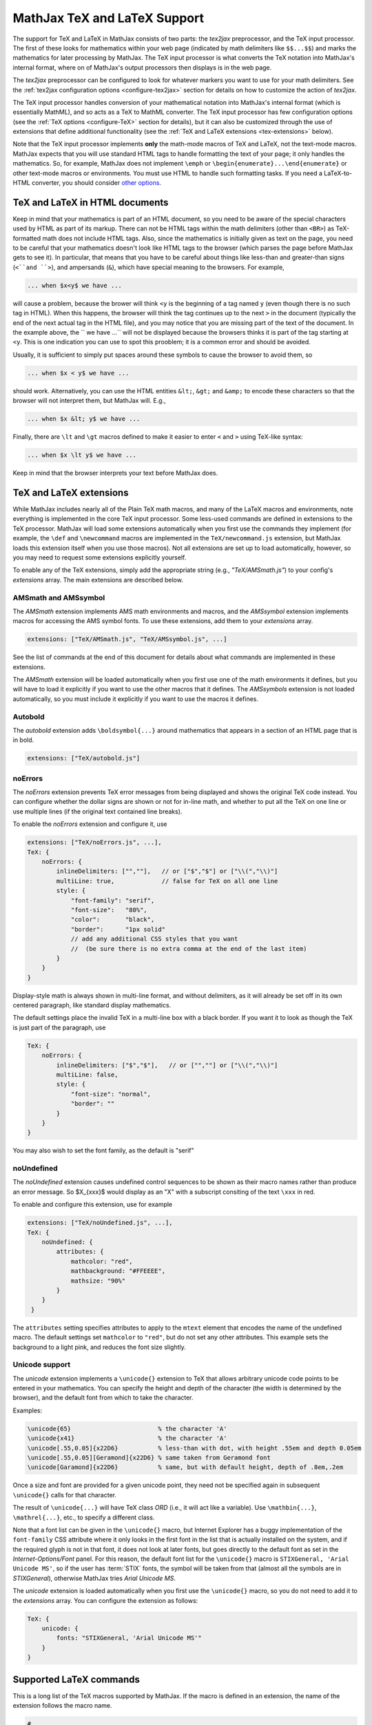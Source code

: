 .. _TeX-support:

*****************************
MathJax TeX and LaTeX Support
*****************************

The support for TeX and LaTeX in MathJax consists of two parts:  the
`tex2jax` preprocessor, and the TeX input processor.  The first of
these looks for mathematics within your web page (indicated by math
delimiters like ``$$...$$``) and marks the mathematics for later
processing by MathJax.  The TeX input processor is what converts the
TeX notation into MathJax's internal format, where on of MathJax's
output processors then displays is in the web page.

The `tex2jax` preprocessor can be configured to look for whatever
markers you want to use for your math delimiters.  See the
:ref:`tex2jax configuration options <configure-tex2jax>` section for
details on how to customize the action of `tex2jax`.

The TeX input processor handles conversion of your mathematical
notation into MathJax's internal format (which is essentially MathML),
and so acts as a TeX to MathML converter.  The TeX input processor has
few configuration options (see the :ref:`TeX options
<configure-TeX>` section for details), but it can also be customized
through the use of extensions that define additional functionality
(see the :ref:`TeX and LaTeX extensions <tex-extensions>` below).

Note that the TeX input processor implements **only** the math-mode
macros of TeX and LaTeX, not the text-mode macros.  MathJax expects
that you will use standard HTML tags to handle formatting the text of
your page; it only handles the mathematics.  So, for example, MathJax
does not implement ``\emph`` or
``\begin{enumerate}...\end{enumerate}`` or other text-mode macros or
environments.  You must use HTML to handle such formatting tasks.  If
you need a LaTeX-to-HTML converter, you should consider `other options
<http://www.google.com/search?q=latex+to+html+converter>`_.


TeX and LaTeX in HTML documents
===============================

Keep in mind that your mathematics is part of an HTML document, so you
need to be aware of the special characters used by HTML as part of its
markup.  There can not be HTML tags within the math delimiters (other
than ``<BR>``) as TeX-formatted math does not include HTML tags.
Also, since the mathematics is initially given as text on the page,
you need to be careful that your mathematics doesn't look like HTML
tags to the browser (which parses the page before MathJax gets to see
it).  In particular, that means that you have to be careful about
things like less-than and greater-than signs (``<``and ``>``), and
ampersands (``&``), which have special meaning to the browsers.  For
example,

.. code-block:: latex

	... when $x<y$ we have ...

will cause a problem, because the brower will think ``<y`` is the
beginning of a tag named ``y`` (even though there is no such tag in
HTML).  When this happens, the browser will think the tag continues up
to the next ``>`` in the document (typically the end of the next
actual tag in the HTML file), and you may notice that you are missing
part of the text of the document.  In the example above, the `` we
have ...`` will not be displayed because the browsers thinks it is
part of the tag starting at ``<y``.  This is one indication you can
use to spot this prooblem; it is a common error and should be avoided.

Usually, it is sufficient to simply put spaces around these symbols to
cause the browser to avoid them, so

.. code-block:: latex

	... when $x < y$ we have ...

should work.  Alternatively, you can use the HTML entities ``&lt;``,
``&gt;`` and ``&amp;`` to encode these characters so that the browser
will not interpret them, but MathJax will.  E.g.,

.. code-block:: latex

	  ... when $x &lt; y$ we have ...

Finally, there are ``\lt`` and ``\gt`` macros defined to make it
easier to enter ``<`` and ``>`` using TeX-like syntax:

.. code-block:: latex

        ... when $x \lt y$ we have ...

Keep in mind that the browser interprets your text before MathJax
does.


.. _tex-extensions:

TeX and LaTeX extensions
========================

While MathJax includes nearly all of the Plain TeX math macros, and
many of the LaTeX macros and environments, note everything is
implemented in the core TeX input processor.  Some less-used commands
are defined in extensions to the TeX processor.  MathJax will load
some extensions automatically when you first use the commands they
implement (for example, the ``\def`` and ``\newcommand`` macros are
implemented in the ``TeX/newcommand.js`` extension, but MathJax loads
this extension itself when you use those macros).  Not all extensions
are set up to load automatically, however, so you may need to request
some extensions explicitly yourself.

To enable any of the TeX extensions, simply add the appropriate string
(e.g., `"TeX/AMSmath.js"`) to your config's `extensions` array.  The
main extensions are described below.


AMSmath and AMSsymbol
---------------------

The `AMSmath` extension implements AMS math environments and macros,
and the `AMSsymbol` extension implements macros for accessing the AMS
symbol fonts.  To use these extensions, add them to your `extensions` array.

.. code-block:: javascript

    extensions: ["TeX/AMSmath.js", "TeX/AMSsymbol.js", ...]

See the list of commands at the end of this document for details about
what commands are implemented in these extensions.

The `AMSmath` extension will be loaded automatically when you first
use one of the math environments it defines, but you will have to load
it explicitly if you want to use the other macros that it defines.
The `AMSsymbols` extension is not loaded automatically, so you must
include it explicitly if you want to use the macros it defines.


Autobold
--------

The `autobold` extension adds ``\boldsymbol{...}`` around mathematics that
appears in a section of an HTML page that is in bold.

.. code-block:: javascript

    extensions: ["TeX/autobold.js"]


noErrors
--------

The `noErrors` extension prevents TeX error messages from being
displayed and shows the original TeX code instead.  You can configure
whether the dollar signs are shown or not for in-line math, and
whether to put all the TeX on one line or use multiple lines (if the
original text contained line breaks).

To enable the `noErrors` extension and configure it, use

.. code-block:: javascript
 
    extensions: ["TeX/noErrors.js", ...],
    TeX: {
        noErrors: {
            inlineDelimiters: ["",""],   // or ["$","$"] or ["\\(","\\)"]
            multiLine: true,             // false for TeX on all one line
            style: {
                "font-family": "serif",
                "font-size":   "80%",
                "color":       "black",
                "border":      "1px solid" 
                // add any additional CSS styles that you want
                //  (be sure there is no extra comma at the end of the last item)
            }
        }
    }
 
Display-style math is always shown in multi-line format, and without
delimiters, as it will already be set off in its own centered
paragraph, like standard display mathematics.

The default settings place the invalid TeX in a multi-line box with a
black border. If you want it to look as though the TeX is just part of
the paragraph, use

.. code-block:: javascript

    TeX: {
        noErrors: {
            inlineDelimiters: ["$","$"],   // or ["",""] or ["\\(","\\)"]
            multiLine: false,
            style: {
                "font-size": "normal",
                "border": ""
            }
        }
    }
  
You may also wish to set the font family, as the default is "serif"


noUndefined
-----------

The `noUndefined` extension causes undefined control sequences to be
shown as their macro names rather than produce an error message. So
$X_{\xxx}$ would display as an "X" with a subscript consiting of the
text ``\xxx`` in red.

To enable and configure this extension, use for example

.. code-block:: javascript

    extensions: ["TeX/noUndefined.js", ...],
    TeX: {
        noUndefined: {
            attributes: {
                mathcolor: "red",
                mathbackground: "#FFEEEE",
                mathsize: "90%"
            }
        }
     }

The ``attributes`` setting specifies attributes to apply to the
``mtext`` element that encodes the name of the undefined macro.  The
default settings set ``mathcolor`` to ``"red"``, but do not set any
other attributes.  This example sets the background to a light pink,
and reduces the font size slightly.


Unicode support
---------------

The `unicode` extension implements a ``\unicode{}`` extension to TeX
that allows arbitrary unicode code points to be entered in your
mathematics.  You can specify the height and depth of the character
(the width is determined by the browser), and the default font from
which to take the character.
  
Examples:

.. code-block:: latex 

    \unicode{65}                        % the character 'A'
    \unicode{x41}                       % the character 'A'
    \unicode[.55,0.05]{x22D6}           % less-than with dot, with height .55em and depth 0.05em
    \unicode[.55,0.05][Geramond]{x22D6} % same taken from Geramond font
    \unicode[Garamond]{x22D6}           % same, but with default height, depth of .8em,.2em
    
Once a size and font are provided for a given unicode point, they need
not be specified again in subsequent ``\unicode{}`` calls for that
character.

The result of ``\unicode{...}`` will have TeX class `ORD` (i.e., it
will act like a variable).  Use ``\mathbin{...}``, ``\mathrel{...}``,
etc., to specify a different class.

Note that a font list can be given in the ``\unicode{}`` macro, but
Internet Explorer has a buggy implementation of the ``font-family``
CSS attribute where it only looks in the first font in the list that
is actually installed on the system, and if the required glyph is not
in that font, it does not look at later fonts, but goes directly to
the default font as set in the `Internet-Options/Font` panel.  For
this reason, the default font list for the ``\unicode{}`` macro is
``STIXGeneral, 'Arial Unicode MS'``, so if the user has :term:`STIX`
fonts, the symbol will be taken from that (almost all the symbols are
in `STIXGeneral`), otherwise MathJax tries `Arial Unicode MS`.

The `unicode` extension is loaded automatically when you first use the
``\unicode{}`` macro, so you do not need to add it to the `extensions`
array.  You can configure the extension as follows:

.. code-block:: javascript

    TeX: {
        unicode: {
            fonts: "STIXGeneral, 'Arial Unicode MS'"
        }
    }


.. _tex-commands:

Supported LaTeX commands
========================

This is a long list of the TeX macros supported by MathJax.  If the
macro is defined in an extension, the name of the extension follows
the macro name.

.. code-block:: latex
    
    #
    ( )
    .
    /
    [ ]
    \!
    \#
    \$
    \%
    \&    
    \:
    \;
    \\
    \_
    \{ \}
    \|
    
    A
    \above
    \abovewithdelims
    \acute
    \aleph
    \alpha
    \amalg
    \And
    \angle
    \approx
    \approxeq AMSsymbols
    \arccos
    \arcsin
    \arctan
    \arg
    \array
    \Arrowvert
    \arrowvert
    \ast
    \asymp
    \atop
    \atopwithdelims

    B
    \backepsilon AMSsymbols
    \backprime AMSsymbols
    \backsim AMSsymbols
    \backsimeq AMSsymbols
    \backslash
    \backslash
    \bar
    \barwedge AMSsymbols
    \Bbb
    \Bbbk AMSsymbols
    \bbFont
    \because AMSsymbols
    \begin ... \end
    \begin{align*} ... \end{align*}
    \begin{alignat*} ... \end{alignat*}
    \begin{alignat} ... \end{alignat}
    \begin{alignedat} ... \end{alignedat}
    \begin{aligned} ... \end{aligned}
    \begin{align} ... \end{align}
    \begin{array} ... \end{array}
    \begin{Bmatrix} ... \end{Bmatrix}
    \begin{bmatrix} ... \end{bmatrix}
    \begin{cases} ... \end{cases}
    \begin{eqnarray*} ... \end{eqnarray*}
    \begin{eqnarray} ... \end{eqnarray}
    \begin{equation*} ... \end{equation*}
    \begin{equation} ... \end{equation}
    \begin{gather*} ... \end{gather*}
    \begin{gathered} ... \end{gathered}
    \begin{gather} ... \end{gather}
    \begin{matrix} ... \end{matrix}
    \begin{multline*} ... \end{multline*}
    \begin{multline} ... \end{multline}
    \begin{pmatrix} ... \end{pmatrix}
    \begin{smallmatrix} ... \end{smallmatrix} AMSmath
    \begin{split} ... \end{split}
    \begin{subarray} ... \end{subarray} AMSmath
    \begin{Vmatrix} ... \end{Vmatrix}
    \begin{vmatrix} ... \end{vmatrix}
    \beta
    \beth AMSsymbols
    \between AMSsymbols
    \bf
    \Big
    \big
    \bigcap
    \bigcirc
    \bigcup
    \Bigg
    \bigg
    \Biggl
    \biggl
    \Biggm
    \biggm
    \Biggr
    \biggr
    \Bigl
    \bigl
    \Bigm
    \bigm
    \bigodot
    \bigoplus
    \bigotimes
    \Bigr
    \bigr
    \bigsqcup
    \bigstar AMSsymbols
    \bigtriangledown
    \bigtriangleup
    \biguplus
    \bigvee
    \bigwedge
    \binom AMSmath
    \blacklozenge AMSsymbols
    \blacksquare AMSsymbols
    \blacktriangle AMSsymbols
    \blacktriangledown AMSsymbols
    \blacktriangleleft AMSsymbols
    \blacktriangleright AMSsymbols
    \bmod
    \boldsymbol
    \bot
    \bowtie
    \Box AMSsymbols
    \boxdot AMSsymbols
    \boxed AMSmath
    \boxminus AMSsymbols
    \boxplus AMSsymbols
    \boxtimes AMSsymbols
    \brace
    \bracevert
    \brack
    \breve
    \buildrel
    \bullet
    \Bumpeq AMSsymbols
    \bumpeq AMSsymbols
    
    C
    \cal
    \Cap AMSsymbols
    \cap
    \cases
    \cdot
    \cdotp
    \cdots
    \centerdot AMSsymbols
    \cfrac AMSmath
    \check
    \checkmark AMSsymbols
    \chi
    \choose
    \circ
    \circeq AMSsymbols
    \circlearrowleft AMSsymbols
    \circlearrowright AMSsymbols
    \circledast AMSsymbols
    \circledcirc AMSsymbols
    \circleddash AMSsymbols
    \circledR AMSsymbols
    \circledS AMSsymbols
    \clubsuit
    \colon
    \color
    \complement AMSsymbols
    \cong
    \coprod
    \cos
    \cosh
    \cot
    \coth
    \cr
    \csc
    \Cup AMSsymbols
    \cup	
    \curlyeqprec AMSsymbols
    \curlyeqsucc AMSsymbols
    \curlyvee AMSsymbols
    \curlywedge AMSsymbols
    \curvearrowleft	AMSsymbols
    \curvearrowright AMSsymbols
    
    D
    \dagger
    \daleth AMSsymbols
    \dashleftarrow AMSsymbols
    \dashrightarrow AMSsymbols
    \dashv
    \dbinom AMSmath
    \ddagger
    \ddddot AMSmath
    \dddot AMSmath
    \ddot
    \ddots
    \DeclareMathOperator AMSmath
    \def
    \deg
    \Delta
    \delta
    \det
    \dfrac AMSmath
    \diagdown AMSsymbols
    \diagup AMSsymbols
    \Diamond AMSsymbols
    \diamond
    \diamondsuit
    \digamma AMSsymbols
    \dim
    \displaylines
    \displaystyle
    \div
    \divideontimes AMSsymbols
    \dot
    \Doteq AMSsymbols
    \doteq
    \doteqdot AMSsymbols
    \dotplus AMSsymbols
    \dots
    \dotsb
    \dotsc
    \dotsi
    \dotsm
    \dotso
    \doublebarwedge AMSsymbols
    \doublecap AMSsymbols
    \doublecup AMSsymbols
    \Downarrow
    \downarrow
    \downdownarrows AMSsymbols
    \downharpoonleft AMSsymbols
    \downharpoonright AMSsymbols
    
    E
    \ell
    \emptyset
    \enspace
    \epsilon
    \eqalign
    \eqalignno
    \eqcirc AMSsymbols
    \eqsim AMSsymbols
    \eqslantgtr AMSsymbols
    \eqslantless AMSsymbols
    \equiv
    \eta
    \eth AMSsymbols
    \exists
    \exp
    
    F
    \fallingdotseq AMSsymbols
    \fbox
    \Finv AMSsymbols
    \flat
    \forall
    \frac
    \frac AMSmath
    \frak
    \frown
    
    G
    \Game AMSsymbols
    \Gamma
    \gamma
    \gcd
    \ge
    \genfrac AMSmath
    \geq
    \geqq AMSsymbols
    \geqslant AMSsymbols
    \gets
    \gg
    \ggg AMSsymbols
    \gggtr AMSsymbols
    \gimel AMSsymbols
    \gnapprox AMSsymbols
    \gneq AMSsymbols
    \gneqq AMSsymbols
    \gnsim AMSsymbols
    \grave
    \gt
    \gt
    \gtrapprox AMSsymbols
    \gtrdot AMSsymbols
    \gtreqless AMSsymbols
    \gtreqqless AMSsymbols
    \gtrless AMSsymbols
    \gtrsim AMSsymbols
    \gvertneqq AMSsymbols
    
    H
    \hat
    \hbar
    \hbox
    \heartsuit
    \hom
    \hookleftarrow
    \hookrightarrow
    \hphantom
    \hskip
    \hslash AMSsymbols
    \hspace
    \Huge
    \huge
    
    I
    \idotsint AMSmath
    \iff
    \iiiint AMSmath
    \iiint
    \iint
    \Im
    \imath
    \impliedby AMSsymbols
    \implies AMSsymbols
    \in
    \inf
    \infty
    \injlim AMSmath
    \int
    \intercal AMSsymbols
    \intop
    \iota
    \it
    
    J    
    \jmath
    \Join AMSsymbols
    
    K
    \kappa
    \ker
    \kern
    
    L
    \label
    \Lambda
    \lambda
    \land
    \langle
    \LARGE
    \Large
    \large
    \LaTeX
    \lbrace
    \lbrack
    \lceil
    \ldotp
    \ldots
    \le
    \leadsto AMSsymbols
    \left
    \Leftarrow
    \leftarrow
    \leftarrowtail AMSsymbols
    \leftharpoondown
    \leftharpoonup
    \leftleftarrows AMSsymbols
    \Leftrightarrow
    \leftrightarrow
    \leftrightarrows AMSsymbols
    \leftrightharpoons AMSsymbols
    \leftrightsquigarrow AMSsymbols
    \leftroot
    \leftthreetimes AMSsymbols
    \leq
    \leqalignno
    \leqq AMSsymbols
    \leqslant AMSsymbols
    \lessapprox AMSsymbols
    \lessdot AMSsymbols
    \lesseqgtr AMSsymbols
    \lesseqqgtr AMSsymbols
    \lessgtr AMSsymbols
    \lesssim AMSsymbols
    \lfloor
    \lg
    \lgroup
    \lhd AMSsymbols
    \lim
    \liminf
    \limits
    \limsup
    \ll
    \llap
    \llcorner AMSsymbols
    \Lleftarrow AMSsymbols
    \lll AMSsymbols
    \llless AMSsymbols
    \lmoustache
    \ln
    \lnapprox AMSsymbols
    \lneq AMSsymbols
    \lneqq AMSsymbols
    \lnot
    \lnsim AMSsymbols
    \log
    \Longleftarrow
    \longleftarrow
    \Longleftrightarrow
    \longleftrightarrow
    \longmapsto
    \Longrightarrow
    \longrightarrow
    \looparrowleft AMSsymbols
    \looparrowright AMSsymbols
    \lor
    \lower
    \lozenge AMSsymbols
    \lrcorner AMSsymbols
    \Lsh AMSsymbols
    \lt
    \ltimes AMSsymbols
    \lVert AMSmath
    \lvert AMSmath
    \lvertneqq AMSsymbols
    
    M
    \maltese AMSsymbols
    \mapsto
    \mathbb
    \mathbf
    \mathbin
    \mathcal
    \mathchoice
    \mathclose
    \mathfrak
    \mathinner
    \mathit
    \mathop
    \mathopen
    \mathord
    \mathpunct
    \mathrel
    \mathring AMSmath
    \mathrm
    \mathscr
    \mathsf
    \mathstrut
    \mathtt
    \matrix
    \max
    \mbox
    \measuredangle AMSsymbols
    \mho AMSsymbols
    \mid
    \min
    \mit
    \mkern
    \mod
    \models
    \moveleft
    \moveright
    \mp
    \mskip
    \mspace
    \mu
    \multimap AMSsymbols 
    
    N
    \nabla
    \natural
    \ncong AMSsymbols
    \ne
    \nearrow
    \neg
    \negmedspace AMSmath
    \negthickspace AMSmath
    \negthinspace
    \neq
    \newcommand
    \newenvironment
    \newline
    \nexists AMSsymbols
    \ngeq AMSsymbols
    \ngeqq AMSsymbols
    \ngeqslant AMSsymbols
    \ngtr AMSsymbols
    \ni
    \nLeftarrow AMSsymbols
    \nleftarrow AMSsymbols
    \nLeftrightarrow AMSsymbols
    \nleftrightarrow AMSsymbols
    \nleq AMSsymbols
    \nleqq AMSsymbols
    \nleqslant AMSsymbols
    \nless AMSsymbols
    \nmid AMSsymbols
    \nobreakspace AMSmath
    \nolimits
    \nonumber
    \normalsize
    \not
    \notag
    \notin
    \nparallel AMSsymbols
    \nprec AMSsymbols
    \npreceq AMSsymbols
    \nRightarrow AMSsymbols
    \nrightarrow AMSsymbols
    \nshortmid AMSsymbols
    \nshortparallel AMSsymbols
    \nsim AMSsymbols
    \nsucc AMSsymbols
    \nsucceq AMSsymbols
    \ntriangleleft AMSsymbols
    \ntrianglelefteq AMSsymbols
    \ntriangleright AMSsymbols
    \ntrianglerighteq AMSsymbols
    \nu
    \nVDash AMSsymbols
    \nVdash AMSsymbols
    \nvDash AMSsymbols
    \nvdash AMSsymbols
    \nwarrow
    
    O
    \odot
    \oint
    \oldstyle
    \Omega
    \omega
    \omicron
    \ominus
    \operatorname AMSmath
    \oplus
    \oslash
    \otimes
    \over
    \overbrace
    \overleftarrow
    \overleftrightarrow
    \overline
    \overrightarrow
    \overset
    \overwithdelims
    \owns
    
    P
    \parallel
    \partial
    \perp
    \phantom
    \Phi
    \phi
    \Pi
    \pi
    \pitchfork AMSsymbols
    \pm
    \pmatrix
    \pmb
    \pmod
    \pod
    \Pr
    \prec
    \precapprox AMSsymbols
    \preccurlyeq AMSsymbols
    \preceq
    \precnapprox AMSsymbols
    \precneqq AMSsymbols
    \precnsim AMSsymbols
    \precsim AMSsymbols
    \prime
    \prod
    \projlim AMSmath
    \propto
    \Psi
    \psi
    
    Q
    \qquad
    \quad
    
    R
    \raise
    \rangle
    \rbrace
    \rbrack
    \rceil
    \Re
    \require
    \restriction AMSsymbols
    \rfloor
    \rgroup
    \rhd AMSsymbols
    \rho
    \right
    \Rightarrow
    \rightarrow
    \rightarrowtail AMSsymbols
    \rightharpoondown
    \rightharpoonup
    \rightleftarrows AMSsymbols
    \rightleftharpoons
    \rightleftharpoons AMSsymbols
    \rightrightarrows AMSsymbols
    \rightsquigarrow AMSsymbols
    \rightthreetimes AMSsymbols
    \risingdotseq AMSsymbols
    \rlap
    \rm
    \rmoustache
    \root
    \Rrightarrow AMSsymbols
    \Rsh AMSsymbols
    \rtimes AMSsymbols
    \Rule
    \rVert AMSmath
    \rvert AMSmath
        
    S
    \S
    \scr
    \scriptscriptstyle
    \scriptsize
    \scriptstyle
    \searrow
    \sec
    \setminus
    \sf
    \sharp
    \shortmid AMSsymbols
    \shortparallel AMSsymbols
    \shoveleft AMSmath
    \shoveright AMSmath
    \sideset AMSmath
    \Sigma
    \sigma
    \sim
    \simeq
    \sin
    \sinh
    \skew
    \small
    \smallfrown AMSsymbols
    \smallint
    \smallsetminus AMSsymbols
    \smallsmile AMSsymbols
    \smash
    \smile
    \Space
    \space
    \spadesuit
    \sphericalangle AMSsymbols
    \sqcap
    \sqcup
    \sqrt
    \sqsubset AMSsymbols
    \sqsubseteq
    \sqsupset AMSsymbols
    \sqsupseteq
    \square AMSsymbols
    \stackrel
    \star
    \strut
    \Subset AMSsymbols
    \subset
    \subseteq
    \subseteqq AMSsymbols
    \substack AMSmath
    \succ
    \succapprox AMSsymbols
    \succcurlyeq AMSsymbols
    \succeq
    \succnapprox AMSsymbols
    \succneqq AMSsymbols
    \succnsim AMSsymbols
    \succsim AMSsymbols
    \sum
    \sup
    \Supset AMSsymbols
    \supset
    \supseteq
    \supseteqq AMSsymbols
    \surd
    \swarrow
    
    T
    \tag
    \tan
    \tanh
    \tau
    \tbinom AMSmath
    \TeX
    \text
    \textbf
    \textit
    \textrm
    \textstyle
    \tfrac AMSmath
    \therefore AMSsymbols
    \Theta
    \theta
    \thickapprox AMSsymbols
    \thicksim AMSsymbols
    \thinspace
    \tilde
    \times
    \Tiny
    \tiny
    \to
    \top
    \triangle
    \triangledown AMSsymbols
    \triangleleft
    \trianglelefteq AMSsymbols
    \triangleq AMSsymbols
    \triangleright
    \trianglerighteq AMSsymbols
    \tt
    \twoheadleftarrow AMSsymbols
    \twoheadrightarrow AMSsymbols
        
    U
    \ulcorner AMSsymbols
    \underbrace
    \underleftarrow
    \underleftrightarrow
    \underline
    \underrightarrow
    \underset
    \unicode
    \unlhd AMSsymbols
    \unrhd AMSsymbols
    \Uparrow
    \uparrow
    \Updownarrow
    \updownarrow
    \upharpoonleft AMSsymbols
    \upharpoonright AMSsymbols
    \uplus
    \uproot
    \Upsilon
    \upsilon
    \upuparrows AMSsymbols
    \urcorner AMSsymbols
    
    V
    \varDelta AMSsymbols
    \varepsilon
    \varGamma AMSsymbols
    \varinjlim AMSmath
    \varkappa AMSsymbols
    \varLambda AMSsymbols
    \varliminf AMSmath
    \varlimsup AMSmath
    \varnothing AMSsymbols
    \varOmega AMSsymbols
    \varPhi AMSsymbols
    \varphi
    \varPi AMSsymbols
    \varpi
    \varprojlim AMSmath
    \varpropto AMSsymbols
    \varPsi AMSsymbols
    \varrho
    \varSigma AMSsymbols
    \varsigma
    \varTheta AMSsymbols
    \vartheta
    \vartriangle AMSsymbols
    \vartriangleleft AMSsymbols
    \vartriangleright AMSsymbols
    \varUpsilon AMSsymbols
    \varXi AMSsymbols
    \vcenter
    \Vdash AMSsymbols
    \vDash AMSsymbols
    \vdash
    \vdots
    \vec
    \vee
    \veebar AMSsymbols
    \verb
    \Vert
    \vert
    \vphantom
    \Vvdash AMSsymbols
    
    W
    \wedge
    \widehat
    \widetilde
    \wp
    \wr
    
    X
    \Xi
    \xi
    \xleftarrow AMSmath
    \xrightarrow AMSmath
    
    Y
    \yen AMSsymbols
    
    Z
    \zeta

